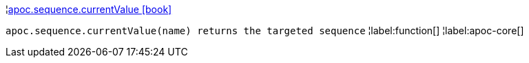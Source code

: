 ¦xref::overview/apoc.sequence/apoc.sequence.currentValue.adoc[apoc.sequence.currentValue icon:book[]] +

`apoc.sequence.currentValue(name) returns the targeted sequence`
¦label:function[]
¦label:apoc-core[]

